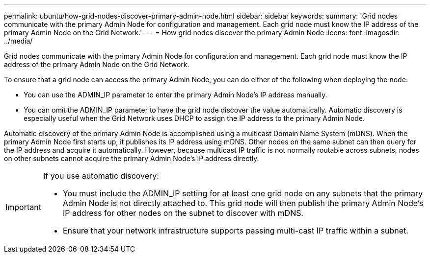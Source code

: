 ---
permalink: ubuntu/how-grid-nodes-discover-primary-admin-node.html
sidebar: sidebar
keywords:
summary: 'Grid nodes communicate with the primary Admin Node for configuration and management. Each grid node must know the IP address of the primary Admin Node on the Grid Network.'
---
= How grid nodes discover the primary Admin Node
:icons: font
:imagesdir: ../media/

[.lead]
Grid nodes communicate with the primary Admin Node for configuration and management. Each grid node must know the IP address of the primary Admin Node on the Grid Network.

To ensure that a grid node can access the primary Admin Node, you can do either of the following when deploying the node:

* You can use the ADMIN_IP parameter to enter the primary Admin Node's IP address manually.
* You can omit the ADMIN_IP parameter to have the grid node discover the value automatically. Automatic discovery is especially useful when the Grid Network uses DHCP to assign the IP address to the primary Admin Node.

Automatic discovery of the primary Admin Node is accomplished using a multicast Domain Name System (mDNS). When the primary Admin Node first starts up, it publishes its IP address using mDNS. Other nodes on the same subnet can then query for the IP address and acquire it automatically. However, because multicast IP traffic is not normally routable across subnets, nodes on other subnets cannot acquire the primary Admin Node's IP address directly.

[IMPORTANT]
====
If you use automatic discovery:

* You must include the ADMIN_IP setting for at least one grid node on any subnets that the primary Admin Node is not directly attached to. This grid node will then publish the primary Admin Node's IP address for other nodes on the subnet to discover with mDNS.
* Ensure that your network infrastructure supports passing multi-cast IP traffic within a subnet.
====
